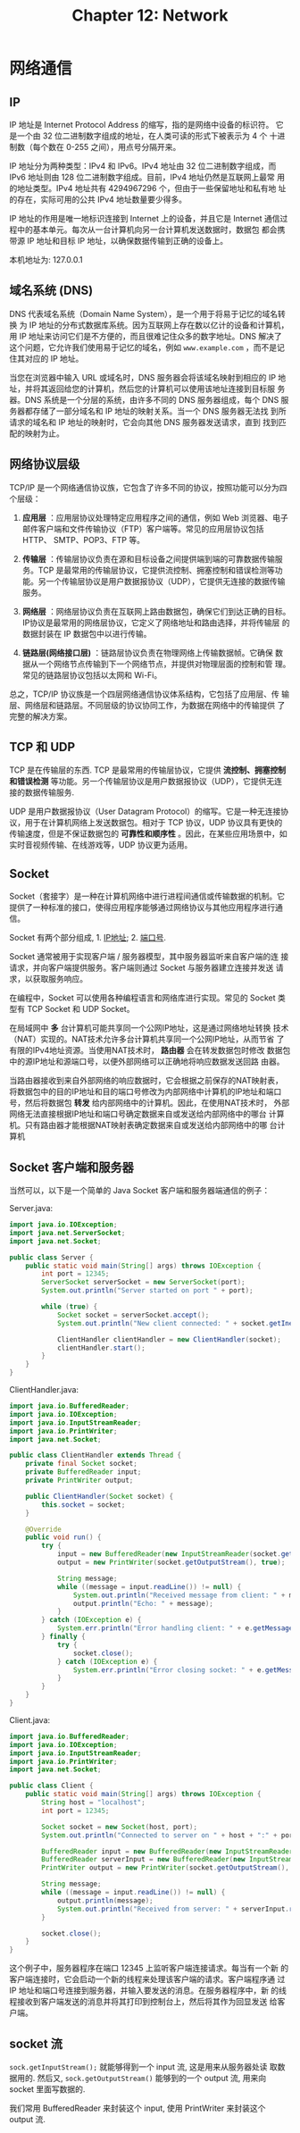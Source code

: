 #+HTML_HEAD: <link rel = "stylesheet" type="text/css" href ="style_for_org.css"/>
#+OPTIONS: html-style:nil
#+TITLE: Chapter 12: Network

* 网络通信

** IP 

IP 地址是 Internet Protocol Address 的缩写，指的是网络中设备的标识符。
它是一个由 32 位二进制数字组成的地址，在人类可读的形式下被表示为 4 个
十进制数（每个数在 0-255 之间），用点号分隔开来。

IP 地址分为两种类型：IPv4 和 IPv6。IPv4 地址由 32 位二进制数字组成，而
IPv6 地址则由 128 位二进制数字组成。目前，IPv4 地址仍然是互联网上最常
用的地址类型。IPv4 地址共有 4294967296 个，但由于一些保留地址和私有地
址的存在，实际可用的公共 IPv4 地址数量要少得多。

IP 地址的作用是唯一地标识连接到 Internet 上的设备，并且它是 Internet
通信过程中的基本单元。每次从一台计算机向另一台计算机发送数据时，数据包
都会携带源 IP 地址和目标 IP 地址，以确保数据传输到正确的设备上。

本机地址为: 127.0.0.1

** 域名系统 (DNS)

DNS 代表域名系统（Domain Name System），是一个用于将易于记忆的域名转换
为 IP 地址的分布式数据库系统。因为互联网上存在数以亿计的设备和计算机，
用 IP 地址来访问它们是不方便的，而且很难记住众多的数字地址。DNS 解决了
这个问题，它允许我们使用易于记忆的域名，例如 ~www.example.com~ ，而不是记
住其对应的 IP 地址。

当您在浏览器中输入 URL 或域名时，DNS 服务器会将该域名映射到相应的 IP
地址，并将其返回给您的计算机，然后您的计算机可以使用该地址连接到目标服
务器。DNS 系统是一个分层的系统，由许多不同的 DNS 服务器组成，每个 DNS
服务器都存储了一部分域名和 IP 地址的映射关系。当一个 DNS 服务器无法找
到所请求的域名和 IP 地址的映射时，它会向其他 DNS 服务器发送请求，直到
找到匹配的映射为止。

** 网络协议层级

TCP/IP 是一个网络通信协议族，它包含了许多不同的协议，按照功能可以分为四个层级：

1. *应用层* ：应用层协议处理特定应用程序之间的通信，例如 Web 浏览器、电子
   邮件客户端和文件传输协议（FTP）客户端等。常见的应用层协议包括 HTTP、
   SMTP、POP3、FTP 等。

2. *传输层* ：传输层协议负责在源和目标设备之间提供端到端的可靠数据传输服
   务。TCP 是最常用的传输层协议，它提供流控制、拥塞控制和错误检测等功
   能。另一个传输层协议是用户数据报协议（UDP），它提供无连接的数据传输
   服务。

3. *网络层* ：网络层协议负责在互联网上路由数据包，确保它们到达正确的目标。
   IP协议是最常用的网络层协议，它定义了网络地址和路由选择，并将传输层
   的数据封装在 IP 数据包中以进行传输。

4. *链路层(网络接口层)* ：链路层协议负责在物理网络上传输数据帧。它确保
   数据从一个网络节点传输到下一个网络节点，并提供对物理层面的控制和管
   理。常见的链路层协议包括以太网和 Wi-Fi。

总之，TCP/IP 协议族是一个四层网络通信协议体系结构，它包括了应用层、传
输层、网络层和链路层。不同层级的协议协同工作，为数据在网络中的传输提供
了完整的解决方案。

** TCP 和 UDP

TCP 是在传输层的东西. TCP 是最常用的传输层协议，它提供 *流控制、拥塞控制 和错误检测* 等功能。另一个传输层协议是用户数据报协议（UDP），它提供无连
接的数据传输服务.

UDP 是用户数据报协议（User Datagram Protocol）的缩写。它是一种无连接协
议，用于在计算机网络上发送数据包。相对于 TCP 协议，UDP 协议具有更快的
传输速度，但是不保证数据包的 *可靠性和顺序性* 。因此，在某些应用场景中，如
实时音视频传输、在线游戏等，UDP 协议更为适用。

** Socket

Socket（套接字）是一种在计算机网络中进行进程间通信或传输数据的机制。它
提供了一种标准的接口，使得应用程序能够通过网络协议与其他应用程序进行通
信。

Socket 有两个部分组成, 1. _IP地址_; 2. _端口号_.

Socket 通常被用于实现客户端 / 服务器模型，其中服务器监听来自客户端的连
接请求，并向客户端提供服务。客户端则通过 Socket 与服务器建立连接并发送
请求，以获取服务响应。

在编程中，Socket 可以使用各种编程语言和网络库进行实现。常见的 Socket
类型有 TCP Socket 和 UDP Socket。




在局域网中 *多* 台计算机可能共享同一个公网IP地址，这是通过网络地址转换
技术（NAT）实现的。NAT技术允许多台计算机共享同一个公网IP地址，从而节省
了有限的IPv4地址资源。当使用NAT技术时， *路由器* 会在转发数据包时修改
数据包中的源IP地址和源端口号，以便外部网络可以正确地将响应数据发送回路
由器。

当路由器接收到来自外部网络的响应数据时，它会根据之前保存的NAT映射表，
将数据包中的目的IP地址和目的端口号修改为内部网络中计算机的IP地址和端口
号，然后将数据包 *转发* 给内部网络中的计算机。因此，在使用NAT技术时，
外部网络无法直接根据IP地址和端口号确定数据来自或发送给内部网络中的哪台
计算机。只有路由器才能根据NAT映射表确定数据来自或发送给内部网络中的哪
台计算机

** Socket 客户端和服务器

当然可以，以下是一个简单的 Java Socket 客户端和服务器端通信的例子：

Server.java:

#+BEGIN_SRC java
import java.io.IOException;
import java.net.ServerSocket;
import java.net.Socket;

public class Server {
    public static void main(String[] args) throws IOException {
        int port = 12345;
        ServerSocket serverSocket = new ServerSocket(port);
        System.out.println("Server started on port " + port);

        while (true) {
            Socket socket = serverSocket.accept();
            System.out.println("New client connected: " + socket.getInetAddress().getHostAddress());

            ClientHandler clientHandler = new ClientHandler(socket);
            clientHandler.start();
        }
    }
}
#+END_SRC
ClientHandler.java:
#+BEGIN_SRC java
import java.io.BufferedReader;
import java.io.IOException;
import java.io.InputStreamReader;
import java.io.PrintWriter;
import java.net.Socket;

public class ClientHandler extends Thread {
    private final Socket socket;
    private BufferedReader input;
    private PrintWriter output;

    public ClientHandler(Socket socket) {
        this.socket = socket;
    }

    @Override
    public void run() {
        try {
            input = new BufferedReader(new InputStreamReader(socket.getInputStream()));
            output = new PrintWriter(socket.getOutputStream(), true);

            String message;
            while ((message = input.readLine()) != null) {
                System.out.println("Received message from client: " + message);
                output.println("Echo: " + message);
            }
        } catch (IOException e) {
            System.err.println("Error handling client: " + e.getMessage());
        } finally {
            try {
                socket.close();
            } catch (IOException e) {
                System.err.println("Error closing socket: " + e.getMessage());
            }
        }
    }
}
#+END_SRC

Client.java:

#+BEGIN_SRC java
import java.io.BufferedReader;
import java.io.IOException;
import java.io.InputStreamReader;
import java.io.PrintWriter;
import java.net.Socket;

public class Client {
    public static void main(String[] args) throws IOException {
        String host = "localhost";
        int port = 12345;

        Socket socket = new Socket(host, port);
        System.out.println("Connected to server on " + host + ":" + port);

        BufferedReader input = new BufferedReader(new InputStreamReader(System.in));
        BufferedReader serverInput = new BufferedReader(new InputStreamReader(socket.getInputStream()));
        PrintWriter output = new PrintWriter(socket.getOutputStream(), true);

        String message;
        while ((message = input.readLine()) != null) {
            output.println(message);
            System.out.println("Received from server: " + serverInput.readLine());
        }

        socket.close();
    }
}
#+END_SRC

这个例子中，服务器程序在端口 12345 上监听客户端连接请求。每当有一个新
的客户端连接时，它会启动一个新的线程来处理该客户端的请求。客户端程序通
过 IP 地址和端口号连接到服务器，并输入要发送的消息。在服务器程序中，新
的线程接收到客户端发送的消息并将其打印到控制台上，然后将其作为回显发送
给客户端。


** socket 流

~sock.getInputStream();~ 就能够得到一个 input 流, 这是用来从服务器处读
取数据用的. 然后又, ~sock.getOutputStream()~ 能够到的一个 output 流,
用来向 socket 里面写数据的.

我们常用 BufferedReader 来封装这个 input, 使用 PrintWriter 来封装这个
output 流.